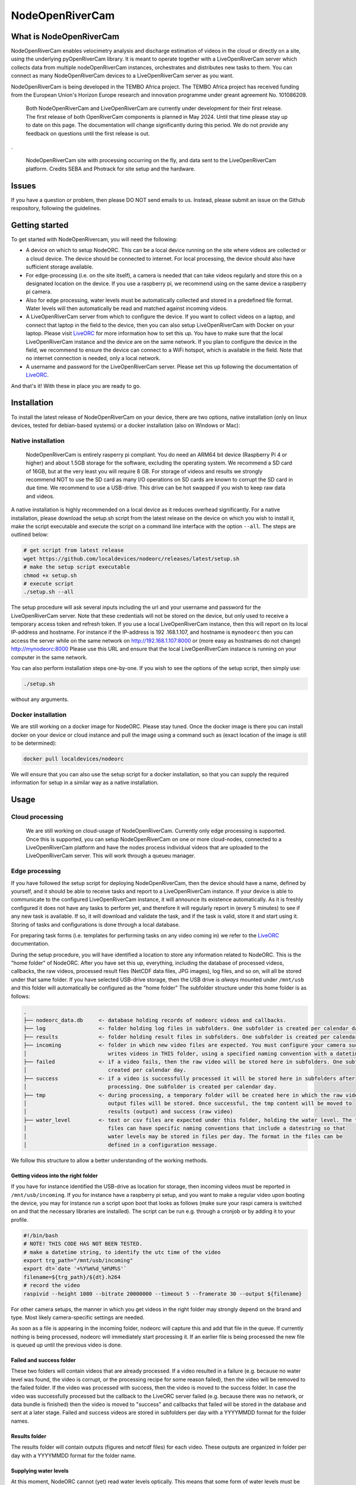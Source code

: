 .. _readme:

================
NodeOpenRiverCam
================

|pypi| |piwheels| |docs_latest| |license|



What is NodeOpenRiverCam
========================

NodeOpenRiverCam enables velocimetry analysis and discharge estimation of videos in the cloud or directly on a site,
using the underlying pyOpenRiverCam library. It is meant to operate together with a LiveOpenRiverCam server which
collects data from multiple nodeOpenRiverCam instances, orchestrates and distributes new tasks to them. You
can connect as many NodeOpenRiverCam devices to a LiveOpenRiverCam server as you want.

NodeOpenRiverCam is being developed in the TEMBO Africa project. The TEMBO Africa project has received funding from the
European Union's Horizon Europe research and innovation programme under greant agreement No. 101086209.


    Both NodeOpenRiverCam and LiveOpenRiverCam are currently under development for
    their first release. The first release of both OpenRiverCam components is planned
    in May 2024. Until that time please stay up to date on this page. The
    documentation will change significantly during this period. We do not provide any
    feedback on questions until the first release is out.

.

.. figure:: https://raw.githubusercontent.com/localdevices/nodeorc/main/docs/static/front.jpg
    :height: 600px

    NodeOpenRiverCam site with processing occurring on the fly, and data sent to the LiveOpenRiverCam platform.
    Credits SEBA and Photrack for site setup and the hardware.

Issues
======

If you have a question or problem, then please DO NOT send emails to us. Instead,
please submit an issue on the Github respository, following the guidelines.

Getting started
===============

To get started with NodeOpenRivercam, you will need the following:

* A device on which to setup NodeORC. This can be a local device running on the site where videos are collected or a
  cloud device. The device should be connected to internet. For local processing, the device should also have sufficient
  storage available.
* For edge-processing (i.e. on the site itself), a camera is needed that can take videos regularly and store this on a
  designated location on the device. If you use a raspberry pi, we recommend using on the same device a raspberry pi
  camera.
* Also for edge processing, water levels must be automatically collected and stored in a predefined file format. Water
  levels will then automatically be read and matched against incoming videos.
* A LiveOpenRiverCam server from which to configure the device. If you want to collect videos on a laptop, and
  connect that laptop in the field to the device, then you can also setup LiveOpenRiverCam with Docker on your laptop.
  Please visit LiveORC_ for more information how to set this up. You have to make sure that the local LiveOpenRiverCam
  instance and the device are on the same network. If you plan to configure the device in the field, we recommend to
  ensure the device can connect to a WiFi hotspot, which is available in the field. Note that no internet connection is
  needed, only a local network.
* A username and password for the LiveOpenRiverCam server. Please set this up following the documentation of LiveORC_.

And that's it! With these in place you are ready to go.

Installation
============

To install the latest release of NodeOpenRiverCam on your device, there are two options, native installation (only
on linux devices, tested for debian-based systems) or a docker installation (also on
Windows
or Mac):

Native installation
-------------------

    NodeOpenRiverCam is entirely rasperry pi compliant. You do need an ARM64 bit device (Raspberry Pi 4 or higher)
    and about 1.5GB storage for the software, excluding the operating system. We recommend a SD card of 16GB, but
    at the very least you will require 8 GB. For storage of videos and results we strongly recommend NOT to use
    the SD card as many I/O operations on SD cards are known to corrupt the SD card in due time. We recommend to
    use a USB-drive. This drive can be hot swapped if you wish to keep raw data and videos.

A native installation is highly recommended on a local device as it reduces overhead significantly. For a native
installation, please download the setup.sh script from the latest release on the device on which you wish to install it,
make the script executable and execute the script on a command line interface with the option ``--all``. The steps
are outlined below:

.. code-block:: shell

    # get script from latest release
    wget https://github.com/localdevices/nodeorc/releases/latest/setup.sh
    # make the setup script executable
    chmod +x setup.sh
    # execute script
    ./setup.sh --all

The setup procedure will ask several inputs including the url and your username and password for the LiveOpenRiverCam
server. Note that these credentials will not be stored on the device, but only used to receive a temporary access token
and refresh token. If you use a local LiveOpenRiverCam instance, then this will
report on its local IP-address and hostname. For instance if the IP-address is 192
.168.1.107, and hostname is ``mynodeorc`` then you can access the server while on the
same network on http://192.168.1.107:8000 or (more easy as hostnames do not change)
http://mynodeorc:8000
Please use this URL and ensure that the local LiveOpenRiverCam instance is running on
your computer in the same network.

You can also perform installation steps one-by-one. If you wish to see the options of the setup script, then simply
use:

.. code-block:: shell

    ./setup.sh

without any arguments.

Docker installation
-------------------
We are still working on a docker image for NodeORC. Please stay tuned. Once the docker image is there you can install
docker on your device or cloud instance and pull the image using a command such as (exact location of the image is
still to be determined):

.. code-block:: shell

    docker pull localdevices/nodeorc

We will ensure that you can also use the setup script for a docker installation, so that you can supply the required
information for setup in a similar way as a native installation.

Usage
=====

Cloud processing
----------------

    We are still working on cloud-usage of NodeOpenRiverCam. Currently only edge processing is supported. Once this
    is supported, you can setup NodeOpenRiverCam on one or more cloud-nodes, connected to a LiveOpenRiverCam platform
    and have the nodes process individual videos that are uploaded to the LiveOpenRiverCam server. This will work
    through a queueu manager.

Edge processing
---------------

If you have followed the setup script for deploying NodeOpenRiverCam, then the device should have a name, defined by
yourself, and it should be able to receive tasks and report to a LiveOpenRiverCam instance. If your device is able to
communicate to the configured LiveOpenRiverCam instance, it will announce its existence automatically. As it
is freshly configured it does not have any tasks to perform yet, and therefore it will regularly report in
(every 5 minutes) to see if any new task is available. If so, it will download and validate the task, and if the task
is valid, store it and start using it. Storing of tasks and configurations is done through a local database.

For preparing task forms (i.e. templates for performing tasks on any video coming in) we refer to the LiveORC_
documentation.

During the setup procedure, you will have identified a location to store any information related to NodeORC.
This is the "home folder" of NodeORC.
After you have set this up, everything, including the database of processed videos, callbacks, the raw videos,
processed result files (NetCDF data files, JPG images), log files, and so on, will all be stored under that same
folder. If you have selected USB-drive storage, then the USB drive is *always* mounted under ``/mnt/usb`` and this
folder will automatically be configured as the "home folder"
The subfolder structure under this home folder is as follows:

.. code-block::

    .
    ├── nodeorc_data.db     <- database holding records of nodeorc videos and callbacks.
    ├── log                 <- folder holding log files in subfolders. One subfolder is created per calendar day.
    ├── results             <- folder holding result files in subfolders. One subfolder is created per calendar day.
    ├── incoming            <- folder in which new video files are expected. You must configure your camera such that it
    │                          writes videos in THIS folder, using a specified naming convention with a datetime string.
    ├── failed              <- if a video fails, then the raw video will be stored here in subfolders. One subfolder is
    │                          created per calendar day.
    ├── success             <- if a video is successfully processed it will be stored here in subfolders after
    │                          processing. One subfolder is created per calendar day.
    ├── tmp                 <- during processing, a temporary folder will be created here in which the raw video and
    │                          output files will be stored. Once successful, the tmp content will be moved to
    │                          results (output) and success (raw video)
    ├── water_level         <- text or csv files are expected under this folder, holding the water level. The text
    │                          files can have specific naming conventions that include a datestring so that
    │                          water levels may be stored in files per day. The format in the files can be
    │                          defined in a configuration message.

We follow this structure to allow a better understanding of the working methods.

Getting videos into the right folder
^^^^^^^^^^^^^^^^^^^^^^^^^^^^^^^^^^^^
If you have for instance identified the USB-drive as location for storage, then incoming videos must be reported
in ``/mnt/usb/incoming``. If you for instance have a raspberry pi setup, and you want to make a regular video upon
booting the device, you may for instance run a script upon boot that looks as follows (make sure your raspi camera
is switched on and that the necessary libraries are installed). The script can be run e.g. through a cronjob or
by adding it to your profile.

.. code-block::

    #!/bin/bash
    # NOTE! THIS CODE HAS NOT BEEN TESTED.
    # make a datetime string, to identify the utc time of the video
    export trg_path="/mnt/usb/incoming"
    export dt=`date '+%Y%m%d_%H%M%S'`
    filename=${trg_path}/${dt}.h264
    # record the video
    raspivid --height 1080 --bitrate 20000000 --timeout 5 --framerate 30 --output ${filename}

For other camera setups, the manner in which you get videos in the right folder may strongly depend on the brand and
type. Most likely camera-specific settings are needed.

As soon as a file is appearing in the incoming folder, nodeorc will capture this and
add that file in the queue. If currently nothing is being processed, nodeorc will
immediately start processing it. If an earlier file is being processed the new file
is queued up until the previous video is done.


Failed and success folder
^^^^^^^^^^^^^^^^^^^^^^^^^
These two folders will contain videos that are already processed. If a video resulted
in a failure (e.g. because no water level was found, the video is corrupt, or the
processing recipe for some reason failed), then the video will be removed to the
failed folder. If the video was processed with success, then the video is moved to
the success folder. In case the video was successfully processed but the callback to
the LiveORC server failed (e.g. because there was no network, or data bundle is
finished) then the video is moved to "success" and callbacks that failed will be
stored in the database and sent at a later stage. Failed and success videos are
stored in subfolders per day with a YYYYMMDD format for the folder names.

Results folder
^^^^^^^^^^^^^^
The results folder will contain outputs (figures and netcdf files) for each video.
These outputs are organized in folder per day with a YYYYMMDD format for the folder
name.

Supplying water levels
^^^^^^^^^^^^^^^^^^^^^^
At this moment, NodeORC cannot (yet) read water levels optically. This means that some form of water levels must be
supplied in a text file. We support a simple text file that contains no header, and a space separated set of water
levels. By default, NodeORC will look for a file called ``all_levels.txt`` in the ``water_level`` folder under your
supplied home folder. For reconfiguration of this file, we refer to the reconfiguration section written below.
Within this file, it is expected that water levels are written in a high enough frequency to be able to match
them against dates and times of incoming videos. The closest date and time found will be used. The format of the content
of this file is a space-separated .csv file without headers with 2 columns in it: the first column contains a date-time
string (without spaces). The second column contains the water levels. See for example the series shown below.

.. code-block::

    20221222_000000 92.367
    20221222_001500 92.367
    20221222_004500 92.367
    20221222_010000 92.367
    20221222_011500 92.368
    20221222_013000 92.37
    20221222_014500 92.378
    20221222_020000 92.384
    20221222_021500 92.386
    20221222_024500 92.384
    20221222_030000 92.378
    20221222_031500 92.374
    20221222_033000 92.373
    20221222_034500 92.373
    20221222_040000 92.377
    20221222_041500 92.383
    20221222_044500 92.389
    20221222_050000 92.391
    20221222_051500 92.398
    20221222_053000 92.419
    20221222_054500 92.44
    20221222_060000 92.444
    20221222_061500 92.444
    20221222_064500 92.463
    20221222_070000 92.468
    20221222_071500 92.473
    20221222_073000 92.475
    20221222_074500 92.476
    20221222_080000 92.481
    20221222_081500 92.489

For operational observations, it is important that you ensure that the
above-mentioned file is produced and kept up to date constantly with newly observed
water levels. You can reconfigure the file to a file template that uses a
datetime string to identify this file. With this you can create one file per
day, or per month, so that files do not become too large and in case a file becomes
corrupt (unlikely but not impossible), processing will pick up in the next day.
Ideally, ensure that the frequency of water level observations is at
least as high as the frequency of video observations. Because the collection of water
levels is specific for each sensor or application, there is no general method in
NodeORC to do the collection of water levels. Please create your own scripts to do
this. Below we provide two approaches how you could do this.

* Harvest water levels from an API: if water levels are posted on a central platform
  such as a Delft-FEWS forecasting system or a general web-based API, you can write a
  script that runs as a cronjob in the NodeORC device. Below a pseudo-code example of a
  script that would harvest the last water level from some API. Note that this is not a
  real example. You have to adapt this to the specific API that you are using.

  .. code-block:: python

    import os
    import requests
    from urllib import urljoin
    from datetime import datetime
    # first we determine in which file the water level will be written. We assume
    # that we create one file per day. This is highly recommended so that, in case
    # for some reason a file becomes corrupted, the next day you will be able to
    # continue processing without problems.
    water_level_path = "/mnt/usb/water_level"
    today = datetime.utcnow().strftime("%Y%m%d")
    filename = os.path.join(
        water_level_path,
        f"water_level_{today}.txt"
    )
    # let's assume that time series for water levels are stored under a site id and
    # a certain variable
    headers = {}  # you may need to fill up headers to allow access with e.g. a token
    # here we leave this empty for now. Review your specific API docs for further info
    site_id = 1
    variable = "water_level"
    api_url = "https://api.somewhere-on-the-web.com"
    # we assume that there is a specific end point for the last time step. Review
    # your API documentation to come up with the right url
    end_point = f"site/{site_id}/time_series/{variable}/last_time_step"
    # the full url to the water level data
    url = urljoin(api_url, end_point)
    # now make the request!
    r = requests.get(url, headers=headers)
    if r.status != 200:
        raise ValueError(f"successful response status (200) was not given, instead we got {r.status}")
    # the json payload of the response contains the
    data = r.json()
    time = datetime.strptime(data["datetime"], "%Y%m%dT%H:%M:%S")
    water_level = data["value"]
    # now write the value to the right file
    new_line = f"{time.strftime('%Y%m%d_%H%M%S')} {water_level}\n"  # don't forget a carriage return at the end!
    with open(filename, "a") as f:
        f.write(new_line)
    # DONE!

* Get a water level posted in the file from a sensor on the site directly. This would
  require a sensor specific approach to read the sensor from your on-site compute
  device directly.

Cleaning up disk of home folder
^^^^^^^^^^^^^^^^^^^^^^^^^^^^^^^

To prevent that storage fills up until the device is entirely full, there are several
configuration options to control how storage is managed. If storage reaches a certain
low threshold, then files in the failed and success folder are cleaned up until there
is sufficient drive space, starting with the oldest files first. If that is not
sufficient, then results files will also be removed. If for
some reason the space goes down further, then nodeorc will shut itself down to ensure
that the compute device can still be accessed remotely. In the
configuration section you will find that you can alter the
thresholds, which default to 2GB and 1GB respectively.


Reconfiguring NodeORC
=====================

General instructions
--------------------

If you wish to modify the configuration after you have installed NodeORC, you can currently only do this on the device
itself. You must login to the device (e.g. headless via SSH or graphically via a VNC connection or Teamviewer
connection) move to the folder of installation and then execute:

.. code-block:: shell

    $ python nodeorc upload-config <NAME OF JSON-FILE>

Here you should replace <NAME OF JSON-FILE> by a JSON file that contains the relevant details. You can find the
JSON file with your settings from the setup procedure in the ``settings`` folder under the name ``config_device.json``.
From here you can modify the settings. In the subsections below you can find instructions for several settings.
If a settings is not passing through validation, for instance because you use strings where numbers are expected
(or vice versa) or the format of the JSON-file contains syntax errors, you will receive an error message. Please
read this carefully before continuing. Below we describe the most important cases for changing the configuration.

  We are working on allowing for changes in configurations within the LiveORC front end. Soon you will also be able
  to reconfigure remotely using the LiveORC web platform. Please stay posted.

Configuring the file locations
^^^^^^^^^^^^^^^^^^^^^^^^^^^^^^

During the setup, you have identified a logical file path under which incoming videos, results, and water levels are
stored. If you have opted for use of a USB-drive, then this location is always ``/mnt/usb``.

Configuring the home folder
^^^^^^^^^^^^^^^^^^^^^^^^^^^
The home folder is the folder in which all incoming videos are stored, where results of video analyses are stored,
where the database with callbacks is stored, and where videos that have been successful or not are stored. These
different files are all located in different subfolders, as shown above with the example for the home folder being
``/mnt/usb``. If you wish to alter the home folder location then you can do this by modifying the ``home_folder``
in the subsection ``disk_management``. For instance, if you have an edge device with an SSD drive you could use your
user-home folder and point it to ``/home/user/nodeorc_data``. We here assume that ``user`` is the username of the
current device.

This would look as follows in the JSON-configuration file.

.. code-block:: json

    {
       ...
        "disk_management": {
            "home_folder": "/home/user/nodeorc_data",
            ...
        }
    }

Disk management
^^^^^^^^^^^^^^^
Other options in the disk management section are meant to control the amount of
available disk space on the device. ``min_free_space`` gives the minimum amount of
space (GB) on the drive that contains the ``home_folder`` that should be kept free.
``critical_space`` is the amount of space under which NodeORC will shutdown its own
service. This is meant to ensure the device can still operate and can still be
accessed remotely. This is not possible when disk space reaches zero. ``frequency``
is the amount of seconds interval after which disk space will be checked and possible
cleanup actions initiated.


Configuring the file naming convention of videos
^^^^^^^^^^^^^^^^^^^^^^^^^^^^^^^^^^^^^^^^^^^^^^^^
While you may store videos in the ``incoming`` folder, nodeorc has to be able to extract the exact datetime format
from the file name. You will need to specify the file naming convention in the configuration of NodeORC. This can
be configured during the installation process, but you can also alter the video naming convention in the
LiveOpenRiverCam platform by making a new configuration message for the device.

A typical file (taken from our raspberry pi camera example) may for instance be:

.. code-block::

    20240229_100003.h264

Where year (2024), month (02), day (29), hour (10), minute (00) and second (03) are
supplied as datetime string. You can instruct NodeORC to parse the date and time
following a datetime template. In this example, the template would be:

.. code-block::

    {%Y%m%d_%H%M%S}.h264

Here ``%Y`` means the 4-digit year, ``%m`` is the 2-digit month, ``%d`` is the 2-digit day in the month, ``%H`` the
2-digit hour, ``%M`` the 2-digit minute and ``%S`` the 2-digit second. NodeORC will try to parse a date using the
string template between the curly braces (i.e. ``{`` and ``}``). The assumed time is always UTC!!! This is crucial
in order to ensure that there is never a timezone issue between the platform on which videos are read and treated
(NodeORC) and the platform where results are stored, displayed and redistributed (LiveORC).

This file naming convention can be configured by altering the field ``video_file_fmt`` under the ``settings`` section in
the JSON file.

.. code-block:: json

    {
       ...
        "settings": {
            ...,
            "video_file_fmt": "{%Y%m%d_%H%M%S}.h264",
            ...
        }
    }

The above example would configure the file naming convention as shown in the example.

  Don't forget to place commas between each field inside a JSON section, and no comma after the last field of a section.
  Also don't forget to open a section with a curly brace ``{`` and close it with a curly brace ``}``.

Change the callback url details
^^^^^^^^^^^^^^^^^^^^^^^^^^^^^^^

During setup, you will have configured the LiveORC on which the device will report
and checks in for reconfiguration. You may alter this by changing the following
settings:

* ``url``: the main url to the LiveORC server
* ``token_refresh_end_point``: normally you should never change this, unless in a
  later moment in time the name of this end point changes in the LiveORC code.
* ``token_refresh``: the refresh token, used to refresh your access token when it has
  expired.
* ``token_access``: the access token for LiveORC. Note that this token is replaced
  automatically after 6 hours by a new token using the ``token_refresh``. When the
  refresh token is used, it also automatically expires and gets replaced by a new
  refresh token.

Your resulting configuration section should look like this (tokens shown are not valid and should of course be replaced
by your own token set).

.. code-block:: json

    {
        "callback_url": {
            "url": "http://openrivercam.com",
            "token_refresh_end_point": "/api/token/refresh/",
            "token_refresh": "eyJhbGciOiJIUzI1NiIsInR5cCI6IkpXVCJ9.eyJ0b2tlbl90eXBlIjoicmVmcmVzaCIsImV4cCI6MjAyMjE2NTU5NywiaWF0IjoxNzA2ODA1NTk3LCJqdGkiOiI2YWJiODgxNGExNDA0NTFlYmE1YzQyMTMyNDM2YmUxZCIsInVzZXJfaWQiOjF9.ps1P8zA7EBRrRb2A4iA1X53D2TzSkCx1AzncIVpcdUE",
            "token_access": "eyJhbGciOiJIUzI1NiIsInR5cCI6IkpXVCJ9.eyJ0b2tlbl90eXBlIjoiYWNjZXNzIiwiZXhwIjoxNzA2ODI3MTk3LCJpYXQiOjE3MDY4MDU1OTcsImp0aSI6IjU2MGE4NTM4MTViYzQ5ZDVhMzEwNWNhODU4NmQ2MzVmIiwidXNlcl9pZCI6MX0._ORAHl8z2bpkmP31jXfPkB_hLgEX2Rx6R5IFzcVmcyw"
        }

Water level file naming format and datetime format
^^^^^^^^^^^^^^^^^^^^^^^^^^^^^^^^^^^^^^^^^^^^^^^^^^

.. code-block:: json

    "settings": {
        ...,
        "water_level_fmt": "wlevel_{%Y%m%d}.txt",
        "water_level_datetimefmt": "%Y%m%d_%H%M%S",
        "allowed_dt": 3600
        ...
    },

Reboot and shutdown options
^^^^^^^^^^^^^^^^^^^^^^^^^^^

There are two options that control reboots and shutdowns. ``shutdown_after_task``
ensures that the device shuts down once there are no further videos to process in the
queue. This option should ONLY be used when the device is controlled by a power
cycling scheme, which ensures that after a certain amount of time the device will
switch back on. Power cycling arrangements are device-specific and therefore not
supported in NodeORC. You need to make your own hardware controller or scripts to do
this.

``reboot_after`` can be used to reboot a device after a certain time interval. If you
set the value to an amount of seconds above 0, the device will reboot after the set
amount in seconds. A minimum of 3600 seconds is used. If the device is still
processing a video when the time interval is reached, the video will first finish
processing before rebooting. The default value is 86400 (i.e. one day).

.. code-block:: json

    "settings": {
        "shutdown_after_task": false,
        "reboot_after": 86400

    },


.. _LiveORC: https://github.com/localdevices/LiveORC

.. |pypi| image:: https://badge.fury.io/py/nodeopenrivercam.svg
    :alt: PyPI
    :target: https://pypi.org/project/nodeopenrivercam/

.. |piwheels| image:: https://img.shields.io/piwheels/v/:wheel
   :alt: PiWheels Version
   :target: https://localdevice.github.io/nodeorc/latest

.. |docs_latest| image:: https://img.shields.io/badge/docs-latest-brightgreen.svg
    :alt: Latest documentation
    :target: https://localdevice.github.io/nodeorc/latest


.. |license| image:: https://img.shields.io/github/license/localdevices/nodeorc?style=flat
    :alt: License
    :target: https://github.com/localdevices/nodeorc/blob/main/LICENSE

